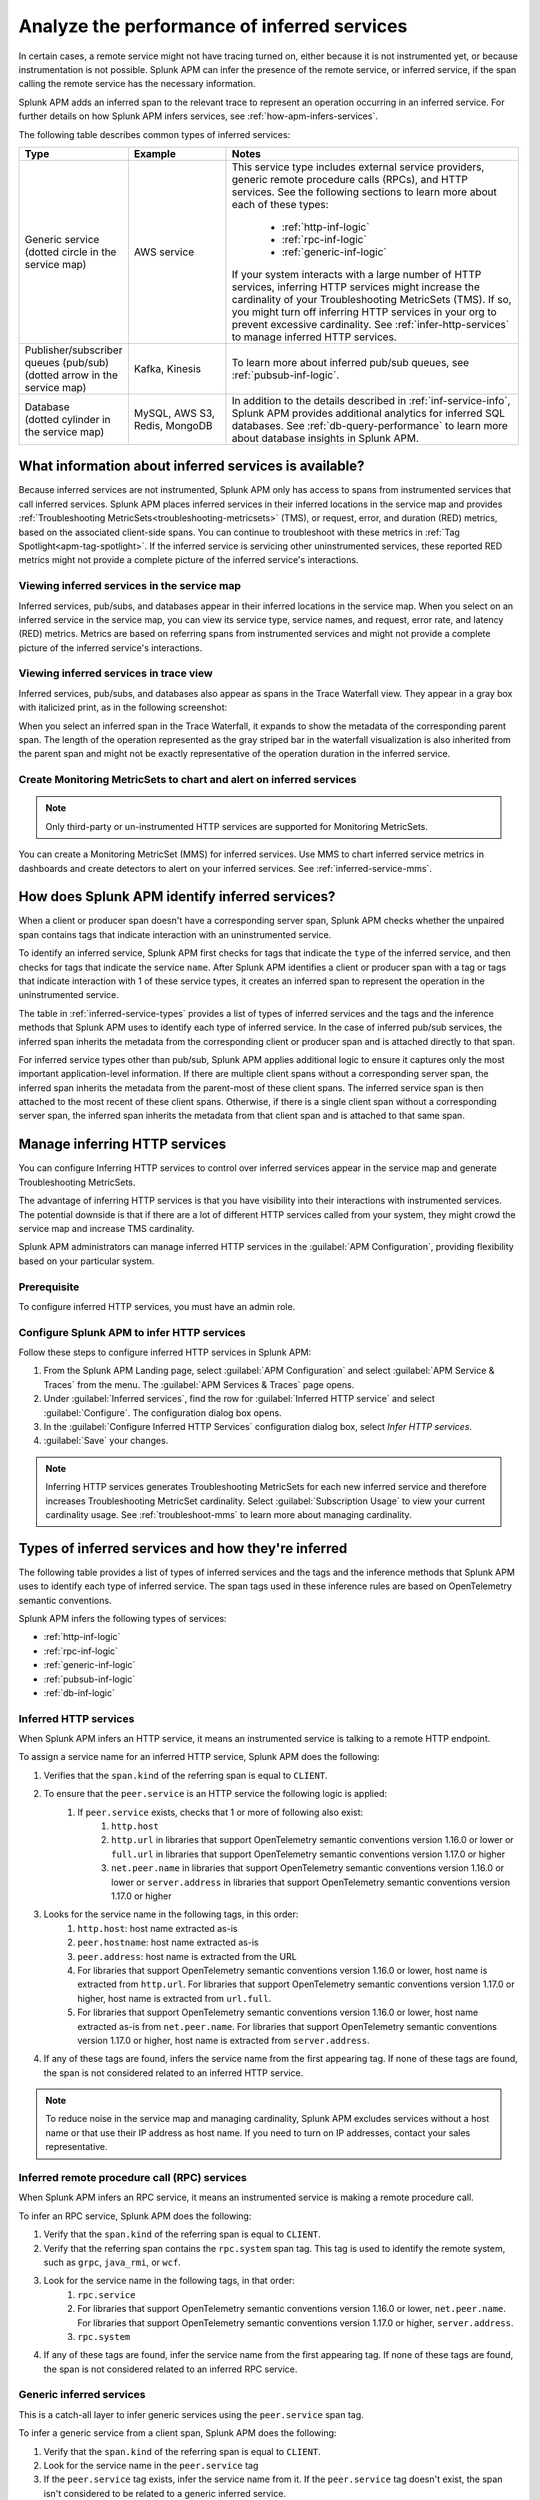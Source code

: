 .. _apm-inferred-services:

************************************************
Analyze the performance of inferred services
************************************************

.. meta::
   :description: Learn how Splunk APM can infer the presence of the remote service or inferred service.

In certain cases, a remote service might not have tracing turned on, either because it is not instrumented yet, or because instrumentation is not possible. Splunk APM can infer the presence of the remote service, or inferred service, if the span calling the remote service has the necessary information. 

Splunk APM adds an inferred span to the relevant trace to represent an operation occurring in an inferred service. For further details on how Splunk APM infers services, see :ref:`how-apm-infers-services`.

The following table describes common types of inferred services:

.. list-table::
   :header-rows: 1
   :widths: 20 20 60

   * - :strong:`Type`
     - :strong:`Example`
     - :strong:`Notes`

   * - | Generic service 
       | (dotted circle in the service map)
     - AWS service 
     - | This service type includes external service providers, generic remote procedure calls (RPCs), and HTTP services. See the following sections to learn more about each of these types:
       
          * :ref:`http-inf-logic`
          * :ref:`rpc-inf-logic`
          * :ref:`generic-inf-logic`

       | If your system interacts with a large number of HTTP services, inferring HTTP services might increase the cardinality of your Troubleshooting MetricSets (TMS). If so, you might turn off inferring HTTP services in your org to prevent excessive cardinality. See  :ref:`infer-http-services` to manage inferred HTTP services.     
       
   * - | Publisher/subscriber queues (pub/sub)

       | (dotted arrow in the service map)

     - Kafka, Kinesis
     - To learn more about inferred pub/sub queues, see :ref:`pubsub-inf-logic`.

   * - | Database

       | (dotted cylinder in the service map) 

     - MySQL, AWS S3, Redis, MongoDB
     - In addition to the details described in :ref:`inf-service-info`, Splunk APM provides additional analytics for inferred SQL databases. See :ref:`db-query-performance` to learn more about database insights in Splunk APM. 


.. _inf-service-info: 

What information about inferred services is available?
========================================================

Because inferred services are not instrumented, Splunk APM only has access to spans from instrumented services that call inferred services. Splunk APM places inferred services in their inferred locations in the service map and provides :ref:`Troubleshooting MetricSets<troubleshooting-metricsets>` (TMS), or request, error, and duration (RED) metrics, based on the associated client-side spans. You can continue to troubleshoot with these metrics in :ref:`Tag Spotlight<apm-tag-spotlight>`. If the inferred service is servicing other uninstrumented services, these reported RED metrics might not provide a complete picture of the inferred service's interactions. 

.. _inferred-service-map:

Viewing inferred services in the service map
---------------------------------------------

Inferred services, pub/subs, and databases appear in their inferred locations in the service map. When you select on an inferred service in the service map, you can view its service type, service names, and request, error rate, and latency (RED) metrics. Metrics are based on referring spans from instrumented services and might not provide a complete picture of the inferred service's interactions.

.. _inferred-service-trace-view:

Viewing inferred services in trace view
---------------------------------------------

Inferred services, pub/subs, and databases also appear as spans in the Trace Waterfall view. They appear in a gray box with italicized print, as in the following screenshot:

..  image:: /_images/apm/inferred-services/inferred-service-trace-view.png
    :width: 95%
    :alt: This screenshot shows an example of inferred spans appearing in Trace View. 

When you select an inferred span in the Trace Waterfall, it expands to show the metadata of the corresponding parent span. The length of the operation represented as the gray striped bar in the waterfall visualization is also inherited from the parent span and might not be exactly representative of the operation duration in the inferred service.

Create Monitoring MetricSets to chart and alert on inferred services
-----------------------------------------------------------------------

.. note:: Only third-party or un-instrumented HTTP services are supported for Monitoring MetricSets.

You can create a Monitoring MetricSet (MMS) for inferred services. Use MMS to chart inferred service metrics in dashboards and create detectors to alert on your inferred services. See :ref:`inferred-service-mms`.

.. _how-apm-infers-services:

How does Splunk APM identify inferred services?
=================================================

When a client or producer span doesn't have a corresponding server span, Splunk APM checks whether the unpaired span contains tags that indicate interaction with an uninstrumented service. 

To identify an inferred service, Splunk APM first checks for tags that indicate the ``type`` of the inferred service, and then checks for tags that indicate the service ``name``. After Splunk APM identifies a client or producer span with a tag or tags that indicate interaction with 1 of these service types, it creates an inferred span to represent the operation in the uninstrumented service. 

The table in :ref:`inferred-service-types` provides a list of types of inferred services and the tags and the inference methods that Splunk APM uses to identify each type of inferred service. In the case of inferred pub/sub services, the inferred span inherits the metadata from the corresponding client or producer span and is attached directly to that span. 

For inferred service types other than pub/sub, Splunk APM applies additional logic to ensure it captures only the most important application-level information. If there are multiple client spans without a corresponding server span, the inferred span inherits the metadata from the parent-most of these client spans. The inferred service span is then attached to the most recent of these client spans. Otherwise, if there is a single client span without a corresponding server span, the inferred span inherits the metadata from that client span and is attached to that same span. 

.. _infer-http-services: 

Manage inferring HTTP services
=============================================

You can configure Inferring HTTP services to control over inferred services appear in the service map and generate Troubleshooting MetricSets. 

The advantage of inferring HTTP services is that you have visibility into their interactions with instrumented services. The potential downside is that if there are a lot of different HTTP services called from your system, they might crowd the service map and increase TMS cardinality.

Splunk APM administrators can manage inferred HTTP services in the :guilabel:`APM Configuration`, providing flexibility based on your particular system. 

Prerequisite
---------------

To configure inferred HTTP services, you must have an admin role. 

Configure Splunk APM to infer HTTP services 
---------------------------------------------------

Follow these steps to configure inferred HTTP services in Splunk APM:

#. From the Splunk APM Landing page, select :guilabel:`APM Configuration` and select :guilabel:`APM Service & Traces` from the menu. The :guilabel:`APM Services & Traces` page opens.
#. Under :guilabel:`Inferred services`, find the row for :guilabel:`Inferred HTTP service` and select :guilabel:`Configure`. The configuration dialog box opens. 
#. In the :guilabel:`Configure Inferred HTTP Services` configuration dialog box, select `Infer HTTP services`.
#. :guilabel:`Save` your changes. 

.. note::

  Inferring HTTP services generates Troubleshooting MetricSets for each new inferred service and therefore increases Troubleshooting MetricSet cardinality. Select :guilabel:`Subscription Usage` to view your current cardinality usage. See :ref:`troubleshoot-mms` to learn more about managing cardinality.
  
.. _inferred-service-types:

Types of inferred services and how they're inferred
====================================================

The following table provides a list of types of inferred services and the tags and the inference methods that Splunk APM uses to identify each type of inferred service. The span tags used in these inference rules are based on OpenTelemetry semantic conventions.

Splunk APM infers the following types of services:

* :ref:`http-inf-logic`
* :ref:`rpc-inf-logic`
* :ref:`generic-inf-logic`
* :ref:`pubsub-inf-logic`
* :ref:`db-inf-logic`

.. _http-inf-logic: 

Inferred HTTP services
-----------------------

When Splunk APM infers an HTTP service, it means an instrumented service is talking to a remote HTTP endpoint.

To assign a service name for an inferred HTTP service, Splunk APM does the following:

#. Verifies that the ``span.kind`` of the referring span is equal to ``CLIENT``.
#. To ensure that the ``peer.service`` is an HTTP service the following logic is applied: 
    #. If ``peer.service`` exists, checks that 1 or more of following also exist:
        #. ``http.host``
        #. ``http.url`` in libraries that support OpenTelemetry semantic conventions version 1.16.0 or lower or ``full.url`` in libraries that support OpenTelemetry semantic conventions version 1.17.0 or higher
        #. ``net.peer.name`` in libraries that support OpenTelemetry semantic conventions version 1.16.0 or lower or ``server.address`` in libraries that support OpenTelemetry semantic conventions version 1.17.0 or higher
#. Looks for the service name in the following tags, in this order:
    #. ``http.host``: host name extracted as-is
    #. ``peer.hostname``: host name extracted as-is
    #. ``peer.address``: host name is extracted from the URL
    #. For libraries that support OpenTelemetry semantic conventions version 1.16.0 or lower, host name is extracted from ``http.url``. For libraries that support OpenTelemetry semantic conventions version 1.17.0 or higher, host name is extracted from ``url.full``. 
    #. For libraries that support OpenTelemetry semantic conventions version 1.16.0 or lower, host name extracted as-is from ``net.peer.name``. For libraries that support OpenTelemetry semantic conventions version 1.17.0 or higher, host name is extracted from ``server.address``. 
#. If any of these tags are found, infers the service name from the first appearing tag. If none of these tags are found, the span is not considered related to an inferred HTTP service.

.. note:: To reduce noise in the service map and managing cardinality, Splunk APM excludes services without a host name or that use their IP address as host name. If you need to turn on IP addresses, contact your sales representative.

.. _rpc-inf-logic:

Inferred remote procedure call (RPC) services
------------------------------------------------

When Splunk APM infers an RPC service, it means an instrumented service is making a remote procedure call.

To infer an RPC service, Splunk APM does the following:

#. Verify that the ``span.kind`` of the referring span is equal to ``CLIENT``.       
#. Verify that the referring span contains the ``rpc.system`` span tag. This tag is used to identify the remote system, such as ``grpc``, ``java_rmi``, or ``wcf``. 
#. Look for the service name in the following tags, in that order:
    #. ``rpc.service``
    #. For libraries that support OpenTelemetry semantic conventions version 1.16.0 or lower, ``net.peer.name``. For libraries that support OpenTelemetry semantic conventions version 1.17.0 or higher, ``server.address``.
    #. ``rpc.system``
#. If any of these tags are found, infer the service name from the first appearing tag. If none of these tags are found, the span is not considered related to an inferred RPC service.

.. _generic-inf-logic:

Generic inferred services
----------------------------
This is a catch-all layer to infer generic services using the ``peer.service`` span tag.

To infer a generic service from a client span, Splunk APM does the following:

#. Verify that the ``span.kind`` of the referring span is equal to ``CLIENT``.
#. Look for the service name in the ``peer.service`` tag
#. If the ``peer.service`` tag exists, infer the service name from it. If the ``peer.service`` tag doesn't exist, the span isn't considered to be related to a generic inferred service.
 
**Note on AWS services:** To identify AWS services, the span must contain ``http.url``. Splunk APM applies heuristics on this tag's value to determine the AWS Service type from the URL.

.. _pubsub-inf-logic:

Inferred publisher/subscriber (pub/sub) queues
------------------------------------------------------

When Splunk APM infers a publisher/subscriber queue, it means an instrumented service is interacting with an uninstrumented pub/sub. To identify an inferred pub/sub, Splunk APM does the following:

#. Verifies that the ``span.kind`` of the referring span is equal to ``PRODUCER`` or ``CLIENT``.
#. Verifies that the span contains either ``messaging.destination`` (in libraries that support OpenTelemetry semantic conventions version 1.16.0 or lower) or ``messaging.destination.name`` (in libraries that support OpenTelemetry semantic conventions version 1.17.0 or higher). The value of these tags is used to specify the name of the topic or channel that messages are sent to.

    #. If both ``messaging.system`` and ``messaging.destination.name`` exist, the inferred service name is equal to <Value of ``messaging.system`` tag>:<Value of ``messaging.destination.name`` tag>.
    #. If ``messaging.system`` is null, the inferred service name is equal to <Value of ``messaging.destination.name`` tag>.
    #. If ``messaging.destination.name`` is null, the inferred service name is equal to <Value of ``messaging.system`` tag>.

.. _db-inf-logic:

Inferred databases
---------------------

When Splunk APM infers a database, it means an instrumented service is making a call to an uninstrumented database. 

To identify a database, the ``kind`` of the referring span must be equal to ``client``, and the span must contain at least one of the following tags: 
            
* ``db.system``
* ``db.name``
* ``db.type``
* ``db.instance``

To determine the ``name`` of an inferred database, Splunk APM applies this logic in the following order: 

#. If the ``db.system`` tag exists, its value is used to specify the type of database being queried, for example ``mysql``, ``redis``, and so on. If only this tag is present, its value is also used as the ``service.name`` for the inferred database.
#. If the ``db.name`` tag exists, its value is concatenated with ``db.system`` to form the name of the inferred service: ``db.system:db.name`` (for example ``mysql:sql_db_1``).
#. If the ``db.connection_string`` tag is present and its value conforms to a known format such as Java database connectivity (JDBC), Splunk APM extracts the database name portion of the url and concatenates it with the value of ``db.system`` to form the database name, such as ``mysql:dbname``. If the value of ``db.connection_string`` does not conform to a known format or the database portion cannot be extracted and ``db.name`` also does not exist, Splunk APM uses the raw value of ``db.connection_string`` as the database name. If ``db.system`` also exists, the 2 values are concatenated. 

Splunk APM also provides additional analytics for supported SQL databases. See :ref:`db-query-performance` to learn more.

